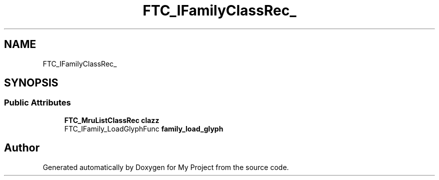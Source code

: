 .TH "FTC_IFamilyClassRec_" 3 "Wed Feb 1 2023" "Version Version 0.0" "My Project" \" -*- nroff -*-
.ad l
.nh
.SH NAME
FTC_IFamilyClassRec_
.SH SYNOPSIS
.br
.PP
.SS "Public Attributes"

.in +1c
.ti -1c
.RI "\fBFTC_MruListClassRec\fP \fBclazz\fP"
.br
.ti -1c
.RI "FTC_IFamily_LoadGlyphFunc \fBfamily_load_glyph\fP"
.br
.in -1c

.SH "Author"
.PP 
Generated automatically by Doxygen for My Project from the source code\&.
